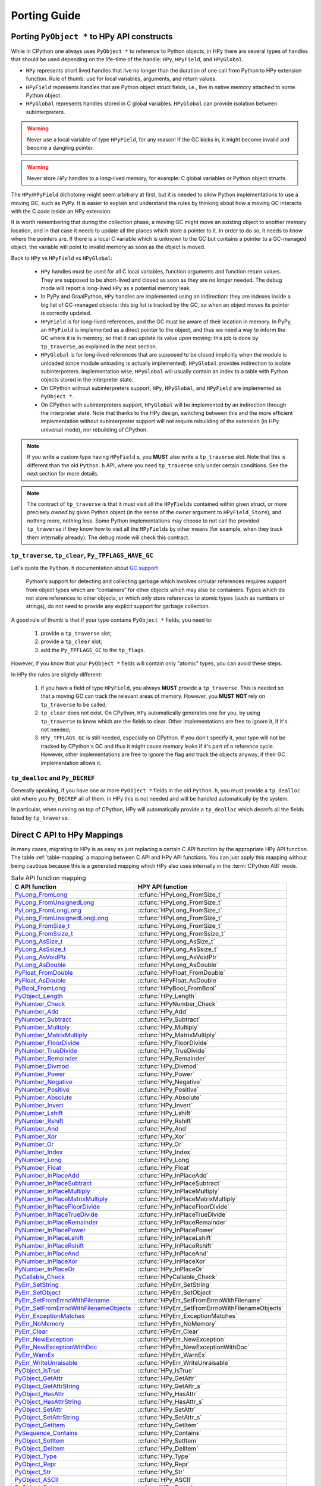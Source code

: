 Porting Guide
=============

Porting ``PyObject *`` to HPy API constructs
--------------------------------------------

While in CPython one always uses ``PyObject *`` to reference to Python objects,
in HPy there are several types of handles that should be used depending on the
life-time of the handle: ``HPy``, ``HPyField``, and ``HPyGlobal``.

- ``HPy`` represents short lived handles that live no longer than the duration of
  one call from Python to HPy extension function. Rule of thumb: use for local
  variables, arguments, and return values.

- ``HPyField`` represents handles that are Python object struct fields, i.e.,
  live in native memory attached to some Python object.

- ``HPyGlobal`` represents handles stored in C global variables. ``HPyGlobal``
  can provide isolation between subinterpreters.

.. warning:: Never use a local variable of type ``HPyField``, for any reason! If
    the GC kicks in, it might become invalid and become a dangling pointer.

.. warning:: Never store `HPy` handles to a long-lived memory, for example: C
    global variables or Python object structs.

The ``HPy``/``HPyField`` dichotomy might seem arbitrary at first, but it is
needed to allow Python implementations to use a moving GC, such as PyPy. It is
easier to explain and understand the rules by thinking about how a moving GC
interacts with the C code inside an HPy extension.

It is worth remembering that during the collection phase, a moving GC might
move an existing object to another memory location, and in that case it needs
to update all the places which store a pointer to it.  In order to do so, it
needs to *know* where the pointers are. If there is a local C variable which is
unknown to the GC but contains a pointer to a GC-managed object, the variable
will point to invalid memory as soon as the object is moved.

Back to ``HPy`` vs ``HPyField`` vs ``HPyGlobal``:

  * ``HPy`` handles must be used for all C local variables, function arguments
    and function return values. They are supposed to be short-lived and closed
    as soon as they are no longer needed. The debug mode will report a
    long-lived ``HPy`` as a potential memory leak.

  * In PyPy and GraalPython, ``HPy`` handles are implemented using an
    indirection: they are indexes inside a big list of GC-managed objects: this
    big list is tracked by the GC, so when an object moves its pointer is
    correctly updated.

  * ``HPyField`` is for long-lived references, and the GC must be aware of
    their location in memory. In PyPy, an ``HPyField`` is implemented as a
    direct pointer to the object, and thus we need a way to inform the GC
    where it is in memory, so that it can update its value upon moving: this
    job is done by ``tp_traverse``, as explained in the next section.

  * ``HPyGlobal`` is for long-lived references that are supposed to be closed
    implicitly when the module is unloaded (once module unloading is actually
    implemented). ``HPyGlobal`` provides indirection to isolate subinterpreters.
    Implementation wise, ``HPyGlobal`` will usually contain an index to a table
    with Python objects stored in the interpreter state.

  * On CPython without subinterpreters support, ``HPy``, ``HPyGlobal``,
    and ``HPyField`` are implemented as ``PyObject *``.

  * On CPython with subinterpreters support, ``HPyGlobal`` will be implemented
    by an indirection through the interpreter state. Note that thanks to the HPy
    design, switching between this and the more efficient implementation without
    subinterpreter support will not require rebuilding of the extension (in HPy
    universal mode), nor rebuilding of CPython.

.. note:: If you write a custom type having ``HPyField`` s, you **MUST** also
    write a ``tp_traverse`` slot. Note that this is different than the old
    ``Python.h`` API, where you need ``tp_traverse`` only under certain
    conditions. See the next section for more details.

.. note:: The contract of ``tp_traverse`` is that it must visit all the
    ``HPyFields`` contained within given struct, or more precisely *owned* by
    given Python object (in the sense of the *owner* argument to
    ``HPyField_Store``), and nothing more, nothing less. Some Python
    implementations may choose to not call the provided ``tp_traverse`` if they
    know how to visit all the ``HPyFields`` by other means (for example, when
    they track them internally already). The debug mode will check this
    contract.

``tp_traverse``, ``tp_clear``, ``Py_TPFLAGS_HAVE_GC``
~~~~~~~~~~~~~~~~~~~~~~~~~~~~~~~~~~~~~~~~~~~~~~~~~~~~~

Let's quote the ``Python.h`` documentation about `GC support
<https://docs.python.org/3/c-api/gcsupport.html>`_

  Python's support for detecting and collecting garbage which involves
  circular references requires support from object types which are
  “containers” for other objects which may also be containers. Types which do
  not store references to other objects, or which only store references to
  atomic types (such as numbers or strings), do not need to provide any
  explicit support for garbage collection.

A good rule of thumb is that if your type contains ``PyObject *`` fields, you
need to:

  1. provide a ``tp_traverse`` slot;

  2. provide a ``tp_clear`` slot;

  3. add the ``Py_TPFLAGS_GC`` to the ``tp_flags``.


However, if you know that your ``PyObject *`` fields will contain only
"atomic" types, you can avoid these steps.

In HPy the rules are slightly different:

  1. if you have a field of type ``HPyField``, you always **MUST** provide a
     ``tp_traverse``. This is needed so that a moving GC can track the
     relevant areas of memory. However, you **MUST NOT** rely on
     ``tp_traverse`` to be called;

  2. ``tp_clear`` does not exist. On CPython, ``HPy`` automatically generates
     one for you, by using ``tp_traverse`` to know which are the fields to
     clear. Other implementations are free to ignore it, if it's not needed;

  3. ``HPy_TPFLAGS_GC`` is still needed, especially on CPython. If you don't
     specify it, your type will not be tracked by CPython's GC and thus it
     might cause memory leaks if it's part of a reference cycle.  However,
     other implementations are free to ignore the flag and track the objects
     anyway, if their GC implementation allows it.

``tp_dealloc`` and ``Py_DECREF``
~~~~~~~~~~~~~~~~~~~~~~~~~~~~~~~~

Generally speaking, if you have one or more ``PyObject *`` fields in the old
``Python.h``, you must provide a ``tp_dealloc`` slot where you ``Py_DECREF`` all
of them. In HPy this is not needed and will be handled automatically by the
system.

In particular, when running on top of CPython, HPy will automatically provide
a ``tp_dealloc`` which decrefs all the fields listed by ``tp_traverse``.


Direct C API to HPy Mappings
----------------------------

In many cases, migrating to HPy is as easy as just replacing a certain C API
function by the appropriate HPy API function. The table :ref:`table-mapping` a
mapping between C API and HPy API functions. You can just apply this mapping
without being cautious because this is a generated mapping which HPy also uses
internally in the :term:`CPython ABI` mode.

..  _table-mapping:

.. table:: Safe API function mapping
    :widths: auto

    ================================================================================================================================== ================================================
    C API function                                                                                                                     HPY API function
    ================================================================================================================================== ================================================
    `PyLong_FromLong <https://docs.python.org/3/c-api/long.html#c.PyLong_FromLong>`_                                                   :c:func:`HPyLong_FromSize_t`
    `PyLong_FromUnsignedLong <https://docs.python.org/3/c-api/long.html#c.PyLong_FromUnsignedLong>`_                                   :c:func:`HPyLong_FromSize_t`
    `PyLong_FromLongLong <https://docs.python.org/3/c-api/long.html#c.PyLong_FromLongLong>`_                                           :c:func:`HPyLong_FromSize_t`
    `PyLong_FromUnsignedLongLong <https://docs.python.org/3/c-api/long.html#c.PyLong_FromUnsignedLongLong>`_                           :c:func:`HPyLong_FromSize_t`
    `PyLong_FromSize_t <https://docs.python.org/3/c-api/long.html#c.PyLong_FromSize_t>`_                                               :c:func:`HPyLong_FromSize_t`
    `PyLong_FromSsize_t <https://docs.python.org/3/c-api/long.html#c.PyLong_FromSsize_t>`_                                             :c:func:`HPyLong_FromSsize_t`
    `PyLong_AsSize_t <https://docs.python.org/3/c-api/long.html#c.PyLong_AsSize_t>`_                                                   :c:func:`HPyLong_AsSize_t`
    `PyLong_AsSsize_t <https://docs.python.org/3/c-api/long.html#c.PyLong_AsSsize_t>`_                                                 :c:func:`HPyLong_AsSsize_t`
    `PyLong_AsVoidPtr <https://docs.python.org/3/c-api/long.html#c.PyLong_AsVoidPtr>`_                                                 :c:func:`HPyLong_AsVoidPtr`
    `PyLong_AsDouble <https://docs.python.org/3/c-api/long.html#c.PyLong_AsDouble>`_                                                   :c:func:`HPyLong_AsDouble`
    `PyFloat_FromDouble <https://docs.python.org/3/c-api/float.html#c.PyFloat_FromDouble>`_                                            :c:func:`HPyFloat_FromDouble`
    `PyFloat_AsDouble <https://docs.python.org/3/c-api/float.html#c.PyFloat_AsDouble>`_                                                :c:func:`HPyFloat_AsDouble`
    `PyBool_FromLong <https://docs.python.org/3/c-api/bool.html#c.PyBool_FromLong>`_                                                   :c:func:`HPyBool_FromBool`
    `PyObject_Length <https://docs.python.org/3/c-api/object.html#c.PyObject_Length>`_                                                 :c:func:`HPy_Length`
    `PyNumber_Check <https://docs.python.org/3/c-api/number.html#c.PyNumber_Check>`_                                                   :c:func:`HPyNumber_Check`
    `PyNumber_Add <https://docs.python.org/3/c-api/number.html#c.PyNumber_Add>`_                                                       :c:func:`HPy_Add`
    `PyNumber_Subtract <https://docs.python.org/3/c-api/number.html#c.PyNumber_Subtract>`_                                             :c:func:`HPy_Subtract`
    `PyNumber_Multiply <https://docs.python.org/3/c-api/number.html#c.PyNumber_Multiply>`_                                             :c:func:`HPy_Multiply`
    `PyNumber_MatrixMultiply <https://docs.python.org/3/c-api/number.html#c.PyNumber_MatrixMultiply>`_                                 :c:func:`HPy_MatrixMultiply`
    `PyNumber_FloorDivide <https://docs.python.org/3/c-api/number.html#c.PyNumber_FloorDivide>`_                                       :c:func:`HPy_FloorDivide`
    `PyNumber_TrueDivide <https://docs.python.org/3/c-api/number.html#c.PyNumber_TrueDivide>`_                                         :c:func:`HPy_TrueDivide`
    `PyNumber_Remainder <https://docs.python.org/3/c-api/number.html#c.PyNumber_Remainder>`_                                           :c:func:`HPy_Remainder`
    `PyNumber_Divmod <https://docs.python.org/3/c-api/number.html#c.PyNumber_Divmod>`_                                                 :c:func:`HPy_Divmod`
    `PyNumber_Power <https://docs.python.org/3/c-api/number.html#c.PyNumber_Power>`_                                                   :c:func:`HPy_Power`
    `PyNumber_Negative <https://docs.python.org/3/c-api/number.html#c.PyNumber_Negative>`_                                             :c:func:`HPy_Negative`
    `PyNumber_Positive <https://docs.python.org/3/c-api/number.html#c.PyNumber_Positive>`_                                             :c:func:`HPy_Positive`
    `PyNumber_Absolute <https://docs.python.org/3/c-api/number.html#c.PyNumber_Absolute>`_                                             :c:func:`HPy_Absolute`
    `PyNumber_Invert <https://docs.python.org/3/c-api/number.html#c.PyNumber_Invert>`_                                                 :c:func:`HPy_Invert`
    `PyNumber_Lshift <https://docs.python.org/3/c-api/number.html#c.PyNumber_Lshift>`_                                                 :c:func:`HPy_Lshift`
    `PyNumber_Rshift <https://docs.python.org/3/c-api/number.html#c.PyNumber_Rshift>`_                                                 :c:func:`HPy_Rshift`
    `PyNumber_And <https://docs.python.org/3/c-api/number.html#c.PyNumber_And>`_                                                       :c:func:`HPy_And`
    `PyNumber_Xor <https://docs.python.org/3/c-api/number.html#c.PyNumber_Xor>`_                                                       :c:func:`HPy_Xor`
    `PyNumber_Or <https://docs.python.org/3/c-api/number.html#c.PyNumber_Or>`_                                                         :c:func:`HPy_Or`
    `PyNumber_Index <https://docs.python.org/3/c-api/number.html#c.PyNumber_Index>`_                                                   :c:func:`HPy_Index`
    `PyNumber_Long <https://docs.python.org/3/c-api/number.html#c.PyNumber_Long>`_                                                     :c:func:`HPy_Long`
    `PyNumber_Float <https://docs.python.org/3/c-api/number.html#c.PyNumber_Float>`_                                                   :c:func:`HPy_Float`
    `PyNumber_InPlaceAdd <https://docs.python.org/3/c-api/number.html#c.PyNumber_InPlaceAdd>`_                                         :c:func:`HPy_InPlaceAdd`
    `PyNumber_InPlaceSubtract <https://docs.python.org/3/c-api/number.html#c.PyNumber_InPlaceSubtract>`_                               :c:func:`HPy_InPlaceSubtract`
    `PyNumber_InPlaceMultiply <https://docs.python.org/3/c-api/number.html#c.PyNumber_InPlaceMultiply>`_                               :c:func:`HPy_InPlaceMultiply`
    `PyNumber_InPlaceMatrixMultiply <https://docs.python.org/3/c-api/number.html#c.PyNumber_InPlaceMatrixMultiply>`_                   :c:func:`HPy_InPlaceMatrixMultiply`
    `PyNumber_InPlaceFloorDivide <https://docs.python.org/3/c-api/number.html#c.PyNumber_InPlaceFloorDivide>`_                         :c:func:`HPy_InPlaceFloorDivide`
    `PyNumber_InPlaceTrueDivide <https://docs.python.org/3/c-api/number.html#c.PyNumber_InPlaceTrueDivide>`_                           :c:func:`HPy_InPlaceTrueDivide`
    `PyNumber_InPlaceRemainder <https://docs.python.org/3/c-api/number.html#c.PyNumber_InPlaceRemainder>`_                             :c:func:`HPy_InPlaceRemainder`
    `PyNumber_InPlacePower <https://docs.python.org/3/c-api/number.html#c.PyNumber_InPlacePower>`_                                     :c:func:`HPy_InPlacePower`
    `PyNumber_InPlaceLshift <https://docs.python.org/3/c-api/number.html#c.PyNumber_InPlaceLshift>`_                                   :c:func:`HPy_InPlaceLshift`
    `PyNumber_InPlaceRshift <https://docs.python.org/3/c-api/number.html#c.PyNumber_InPlaceRshift>`_                                   :c:func:`HPy_InPlaceRshift`
    `PyNumber_InPlaceAnd <https://docs.python.org/3/c-api/number.html#c.PyNumber_InPlaceAnd>`_                                         :c:func:`HPy_InPlaceAnd`
    `PyNumber_InPlaceXor <https://docs.python.org/3/c-api/number.html#c.PyNumber_InPlaceXor>`_                                         :c:func:`HPy_InPlaceXor`
    `PyNumber_InPlaceOr <https://docs.python.org/3/c-api/number.html#c.PyNumber_InPlaceOr>`_                                           :c:func:`HPy_InPlaceOr`
    `PyCallable_Check <https://docs.python.org/3/c-api/callable.html#c.PyCallable_Check>`_                                             :c:func:`HPyCallable_Check`
    `PyErr_SetString <https://docs.python.org/3/c-api/exceptions.html#c.PyErr_SetString>`_                                             :c:func:`HPyErr_SetString`
    `PyErr_SetObject <https://docs.python.org/3/c-api/exceptions.html#c.PyErr_SetObject>`_                                             :c:func:`HPyErr_SetObject`
    `PyErr_SetFromErrnoWithFilename <https://docs.python.org/3/c-api/exceptions.html#c.PyErr_SetFromErrnoWithFilename>`_               :c:func:`HPyErr_SetFromErrnoWithFilename`
    `PyErr_SetFromErrnoWithFilenameObjects <https://docs.python.org/3/c-api/exceptions.html#c.PyErr_SetFromErrnoWithFilenameObjects>`_ :c:func:`HPyErr_SetFromErrnoWithFilenameObjects`
    `PyErr_ExceptionMatches <https://docs.python.org/3/c-api/exceptions.html#c.PyErr_ExceptionMatches>`_                               :c:func:`HPyErr_ExceptionMatches`
    `PyErr_NoMemory <https://docs.python.org/3/c-api/exceptions.html#c.PyErr_NoMemory>`_                                               :c:func:`HPyErr_NoMemory`
    `PyErr_Clear <https://docs.python.org/3/c-api/exceptions.html#c.PyErr_Clear>`_                                                     :c:func:`HPyErr_Clear`
    `PyErr_NewException <https://docs.python.org/3/c-api/exceptions.html#c.PyErr_NewException>`_                                       :c:func:`HPyErr_NewException`
    `PyErr_NewExceptionWithDoc <https://docs.python.org/3/c-api/exceptions.html#c.PyErr_NewExceptionWithDoc>`_                         :c:func:`HPyErr_NewExceptionWithDoc`
    `PyErr_WarnEx <https://docs.python.org/3/c-api/exceptions.html#c.PyErr_WarnEx>`_                                                   :c:func:`HPyErr_WarnEx`
    `PyErr_WriteUnraisable <https://docs.python.org/3/c-api/exceptions.html#c.PyErr_WriteUnraisable>`_                                 :c:func:`HPyErr_WriteUnraisable`
    `PyObject_IsTrue <https://docs.python.org/3/c-api/object.html#c.PyObject_IsTrue>`_                                                 :c:func:`HPy_IsTrue`
    `PyObject_GetAttr <https://docs.python.org/3/c-api/object.html#c.PyObject_GetAttr>`_                                               :c:func:`HPy_GetAttr`
    `PyObject_GetAttrString <https://docs.python.org/3/c-api/object.html#c.PyObject_GetAttrString>`_                                   :c:func:`HPy_GetAttr_s`
    `PyObject_HasAttr <https://docs.python.org/3/c-api/object.html#c.PyObject_HasAttr>`_                                               :c:func:`HPy_HasAttr`
    `PyObject_HasAttrString <https://docs.python.org/3/c-api/object.html#c.PyObject_HasAttrString>`_                                   :c:func:`HPy_HasAttr_s`
    `PyObject_SetAttr <https://docs.python.org/3/c-api/object.html#c.PyObject_SetAttr>`_                                               :c:func:`HPy_SetAttr`
    `PyObject_SetAttrString <https://docs.python.org/3/c-api/object.html#c.PyObject_SetAttrString>`_                                   :c:func:`HPy_SetAttr_s`
    `PyObject_GetItem <https://docs.python.org/3/c-api/object.html#c.PyObject_GetItem>`_                                               :c:func:`HPy_GetItem`
    `PySequence_Contains <https://docs.python.org/3/c-api/sequence.html#c.PySequence_Contains>`_                                       :c:func:`HPy_Contains`
    `PyObject_SetItem <https://docs.python.org/3/c-api/object.html#c.PyObject_SetItem>`_                                               :c:func:`HPy_SetItem`
    `PyObject_DelItem <https://docs.python.org/3/c-api/object.html#c.PyObject_DelItem>`_                                               :c:func:`HPy_DelItem`
    `PyObject_Type <https://docs.python.org/3/c-api/object.html#c.PyObject_Type>`_                                                     :c:func:`HPy_Type`
    `PyObject_Repr <https://docs.python.org/3/c-api/object.html#c.PyObject_Repr>`_                                                     :c:func:`HPy_Repr`
    `PyObject_Str <https://docs.python.org/3/c-api/object.html#c.PyObject_Str>`_                                                       :c:func:`HPy_Str`
    `PyObject_ASCII <https://docs.python.org/3/c-api/object.html#c.PyObject_ASCII>`_                                                   :c:func:`HPy_ASCII`
    `PyObject_Bytes <https://docs.python.org/3/c-api/object.html#c.PyObject_Bytes>`_                                                   :c:func:`HPy_Bytes`
    `PyObject_RichCompare <https://docs.python.org/3/c-api/object.html#c.PyObject_RichCompare>`_                                       :c:func:`HPy_RichCompare`
    `PyObject_RichCompareBool <https://docs.python.org/3/c-api/object.html#c.PyObject_RichCompareBool>`_                               :c:func:`HPy_RichCompareBool`
    `PyObject_Hash <https://docs.python.org/3/c-api/object.html#c.PyObject_Hash>`_                                                     :c:func:`HPy_Hash`
    `PyBytes_Check <https://docs.python.org/3/c-api/bytes.html#c.PyBytes_Check>`_                                                      :c:func:`HPyBytes_Check`
    `PyBytes_Size <https://docs.python.org/3/c-api/bytes.html#c.PyBytes_Size>`_                                                        :c:func:`HPyBytes_Size`
    `PyBytes_GET_SIZE <https://docs.python.org/3/c-api/bytes.html#c.PyBytes_GET_SIZE>`_                                                :c:func:`HPyBytes_GET_SIZE`
    `PyBytes_AsString <https://docs.python.org/3/c-api/bytes.html#c.PyBytes_AsString>`_                                                :c:func:`HPyBytes_AsString`
    `PyBytes_AS_STRING <https://docs.python.org/3/c-api/bytes.html#c.PyBytes_AS_STRING>`_                                              :c:func:`HPyBytes_AS_STRING`
    `PyBytes_FromString <https://docs.python.org/3/c-api/bytes.html#c.PyBytes_FromString>`_                                            :c:func:`HPyBytes_FromString`
    `PyUnicode_FromString <https://docs.python.org/3/c-api/unicode.html#c.PyUnicode_FromString>`_                                      :c:func:`HPyUnicode_FromString`
    `PyUnicode_Check <https://docs.python.org/3/c-api/unicode.html#c.PyUnicode_Check>`_                                                :c:func:`HPyUnicode_Check`
    `PyUnicode_AsASCIIString <https://docs.python.org/3/c-api/unicode.html#c.PyUnicode_AsASCIIString>`_                                :c:func:`HPyUnicode_AsASCIIString`
    `PyUnicode_AsLatin1String <https://docs.python.org/3/c-api/unicode.html#c.PyUnicode_AsLatin1String>`_                              :c:func:`HPyUnicode_AsLatin1String`
    `PyUnicode_AsUTF8String <https://docs.python.org/3/c-api/unicode.html#c.PyUnicode_AsUTF8String>`_                                  :c:func:`HPyUnicode_AsUTF8String`
    `PyUnicode_AsUTF8AndSize <https://docs.python.org/3/c-api/unicode.html#c.PyUnicode_AsUTF8AndSize>`_                                :c:func:`HPyUnicode_AsUTF8AndSize`
    `PyUnicode_FromWideChar <https://docs.python.org/3/c-api/unicode.html#c.PyUnicode_FromWideChar>`_                                  :c:func:`HPyUnicode_FromWideChar`
    `PyUnicode_DecodeFSDefault <https://docs.python.org/3/c-api/unicode.html#c.PyUnicode_DecodeFSDefault>`_                            :c:func:`HPyUnicode_DecodeFSDefault`
    `PyUnicode_DecodeFSDefaultAndSize <https://docs.python.org/3/c-api/unicode.html#c.PyUnicode_DecodeFSDefaultAndSize>`_              :c:func:`HPyUnicode_DecodeFSDefaultAndSize`
    `PyUnicode_EncodeFSDefault <https://docs.python.org/3/c-api/unicode.html#c.PyUnicode_EncodeFSDefault>`_                            :c:func:`HPyUnicode_EncodeFSDefault`
    `PyUnicode_ReadChar <https://docs.python.org/3/c-api/unicode.html#c.PyUnicode_ReadChar>`_                                          :c:func:`HPyUnicode_ReadChar`
    `PyUnicode_DecodeASCII <https://docs.python.org/3/c-api/unicode.html#c.PyUnicode_DecodeASCII>`_                                    :c:func:`HPyUnicode_DecodeASCII`
    `PyUnicode_DecodeLatin1 <https://docs.python.org/3/c-api/unicode.html#c.PyUnicode_DecodeLatin1>`_                                  :c:func:`HPyUnicode_DecodeLatin1`
    `PyList_Check <https://docs.python.org/3/c-api/list.html#c.PyList_Check>`_                                                         :c:func:`HPyList_Check`
    `PyList_New <https://docs.python.org/3/c-api/list.html#c.PyList_New>`_                                                             :c:func:`HPyList_New`
    `PyList_Append <https://docs.python.org/3/c-api/list.html#c.PyList_Append>`_                                                       :c:func:`HPyList_Append`
    `PyDict_Check <https://docs.python.org/3/c-api/dict.html#c.PyDict_Check>`_                                                         :c:func:`HPyDict_Check`
    `PyDict_New <https://docs.python.org/3/c-api/dict.html#c.PyDict_New>`_                                                             :c:func:`HPyDict_New`
    `PyTuple_Check <https://docs.python.org/3/c-api/tuple.html#c.PyTuple_Check>`_                                                      :c:func:`HPyTuple_Check`
    `PyImport_ImportModule <https://docs.python.org/3/c-api/import.html#c.PyImport_ImportModule>`_                                     :c:func:`HPyImport_ImportModule`
    `PyCapsule_IsValid <https://docs.python.org/3/c-api/capsule.html#c.PyCapsule_IsValid>`_                                            :c:func:`HPyCapsule_IsValid`
    `PyEval_RestoreThread <https://docs.python.org/3/c-api/init.html#c.PyEval_RestoreThread>`_                                         :c:func:`HPy_ReenterPythonExecution`
    `PyEval_SaveThread <https://docs.python.org/3/c-api/init.html#c.PyEval_SaveThread>`_                                               :c:func:`HPy_LeavePythonExecution`
    ================================================================================================================================== ================================================


.. note: There are, of course, also cases where it is not possible to map directly and safely from a C API function (or concept) to an HPy API function (or concept).

Reference Counting ``Py_INCREF`` and ``Py_DECREF``
--------------------------------------------------

The equivalents of ``Py_INCREF`` and ``Py_DECREF`` are essentially
:c:func:`HPy_Dup` and :c:func:`HPy_Close`, respectively. The main difference is
that :c:func:`HPy_Dup` gives you a *new handle* to the same object which means
that the two handles may be different if comparing them with ``memcmp`` but
still reference the same object. As a consequence, you may close a handle only
once, i.e., you cannot call :c:func:`HPy_Close` twice on the same ``HPy``
handle. For examples, see also sections :ref:`api:handles` and :ref:`api:handles
vs ``pyobject *```

Call Functions ``PyObject_Call`` and ``PyObject_CallObject``
------------------------------------------------------------

Both ``PyObject_Call`` and ``PyObject_CallObject`` are replaced by
``HPy_CallTupleDict(callable, args, kwargs)`` in which either or both of
``args`` and ``kwargs`` may be null handles.

``PyObject_Call(callable, args, kwargs)`` becomes::

    HPy result = HPy_CallTupleDict(ctx, callable, args, kwargs);

``PyObject_CallObject(callable, args)`` becomes::

    HPy result = HPy_CallTupleDict(ctx, callable, args, HPy_NULL);

If ``args`` is not a handle to a tuple or ``kwargs`` is not a handle to a
dictionary, ``HPy_CallTupleDict`` will return ``HPy_NULL`` and raise a
``TypeError``. This is different to ``PyObject_Call`` and
``PyObject_CallObject`` which may segfault instead.


PyModule_AddObject
------------------

``PyModule_AddObject`` is replaced with a regular :c:func:`HPy_SetAttr_s`. There
is no ``HPyModule_AddObject`` function because it has an unusual refcount
behavior (stealing a reference but only when it returns ``0``).

Deallocator Slot ``Py_tp_dealloc``
----------------------------------

``Py_tp_dealloc`` essentially becomes ``HPy_tp_destroy``. The name intentionally
differs because there are major differences: while the slot function of
``Py_tp_dealloc`` receives the full object (which makes it possible to resurrect
it) and while there are no restrictions on what you may call in the C API
deallocator, you must not do that in HPy's deallocator.

The two major restrictions apply to the slot function of ``HPy_tp_destroy``:

1. The function must be **thread-safe**.
2. The function **must not** call into the interpreter.

The idea is, that ``HPy_tp_destroy`` just releases native resources (e.g. by
using C lib's ``free`` function). Therefore, it does only receive a pointer to
the object's native data (and not a handle to the object) and it does not
receive an ``HPyContext`` pointer argument.

For the time being, HPy will support the ``HPy_tp_finalize`` slot where those
tight restrictions do not apply at the (significant) cost of performance.

Special Slots ``Py_tp_methods``, ``Py_tp_members``, and ``Py_tp_getset``
------------------------------------------------------------------------

There is not direct replacement for C API slots ``Py_tp_methods``,
``Py_tp_members``, and ``Py_tp_getset`` because they are no longer needed.
Methods, members, and get/set descriptors are specified *flatly* together with
the other slots, using the standard mechanisms of :c:macro:`HPyDef_METH`,
:c:macro:`HPyDef_MEMBER`, and :c:macro:`HPyDef_GETSET`. The resulting ``HPyDef``
structures are then accumulated in :c:member:`HPyType_Spec.defines`.

Creating Lists and Tuples
-------------------------

The C API way of creating lists and tuples is to create an empty list or tuple
object using ``PyList_New(n)`` or ``PyTuple_New(n)``, respectively, and then to
fill the empty object using ``PyList_SetItem / PyList_SET_ITEM`` or
``PyTuple_SetItem / PyTuple_SET_ITEM``, respectively.

This is in particular problematic for tuples because they are actually
immutable. HPy goes a different way and provides a dedicated *builder* API to
avoid the (temporary) inconsitent state during object initialization.

Long story short, doing the same in HPy with builders is still very simple and
straight forward. Following an example for creating a list:

.. code-block:: c

    PyObject *list = PyList_New(5);
    if (list == NULL)
        return NULL; /* error */
    PyList_SET_ITEM(list, 0, item0);
    PyList_SET_ITEM(list, 1, item0);
    ...
    PyList_SET_ITEM(list, 4, item0);
    /* now 'list' is ready to use */

becomes

.. code-block:: c

    HPyListBuilder builder = HPyListBuilder_New(ctx, 5);
    HPyListBuilder_Set(ctx, builder, 0, h_item0);
    HPyListBuilder_Set(ctx, builder, 1, h_item1);
    ...
    HPyListBuilder_Set(ctx, builder, 4, h_item4);
    HPy h_list = HPyListBuilder_Build(ctx, builder);
    if (HPy_IsNull(h_list))
        return HPy_NULL; /* error */

.. note:: In contrast to ``PyList_SetItem``, ``PyList_SET_ITEM``,
   ``PyTuple_SetItem``, and ``PyTuple_SET_ITEM``, the builder functions
   :c:func:`HPyListBuilder_Set` and :c:func:`HPyTupleBuilder_Set` are **NOT**
   stealing references. It is necessary to close the passed item handles (e.g.
   ``h_item0`` in the above example) if they are no longer needed.

If an error occurs during building the list or tuple, it is necessary to call
:c:func:`HPyListBuilder_Cancel` or :c:func:`HPyTupleBuilder_Cancel`,
respectively, to avoid memory leaks.

For details, see the API reference documentation :doc:`api-reference/builder`.

Buffers
-------

The buffer API in HPy is implemented using the ``HPy_buffer`` struct, which looks
very similar to ``Py_buffer`` (refer to the `CPython documentation
<https://docs.python.org/3.6/c-api/buffer.html#buffer-structure>`_ for the
meaning of the fields)::

    typedef struct {
        void *buf;
        HPy obj;
        HPy_ssize_t len;
        HPy_ssize_t itemsize;
        int readonly;
        int ndim;
        char *format;
        HPy_ssize_t *shape;
        HPy_ssize_t *strides;
        HPy_ssize_t *suboffsets;
        void *internal;
    } HPy_buffer;

Buffer slots for HPy types are specified using slots ``HPy_bf_getbuffer`` and
``HPy_bf_releasebuffer`` on all supported Python versions, even though the
matching PyType_Spec slots, ``Py_bf_getbuffer`` and ``Py_bf_releasebuffer``, are
only available starting from CPython 3.9.

